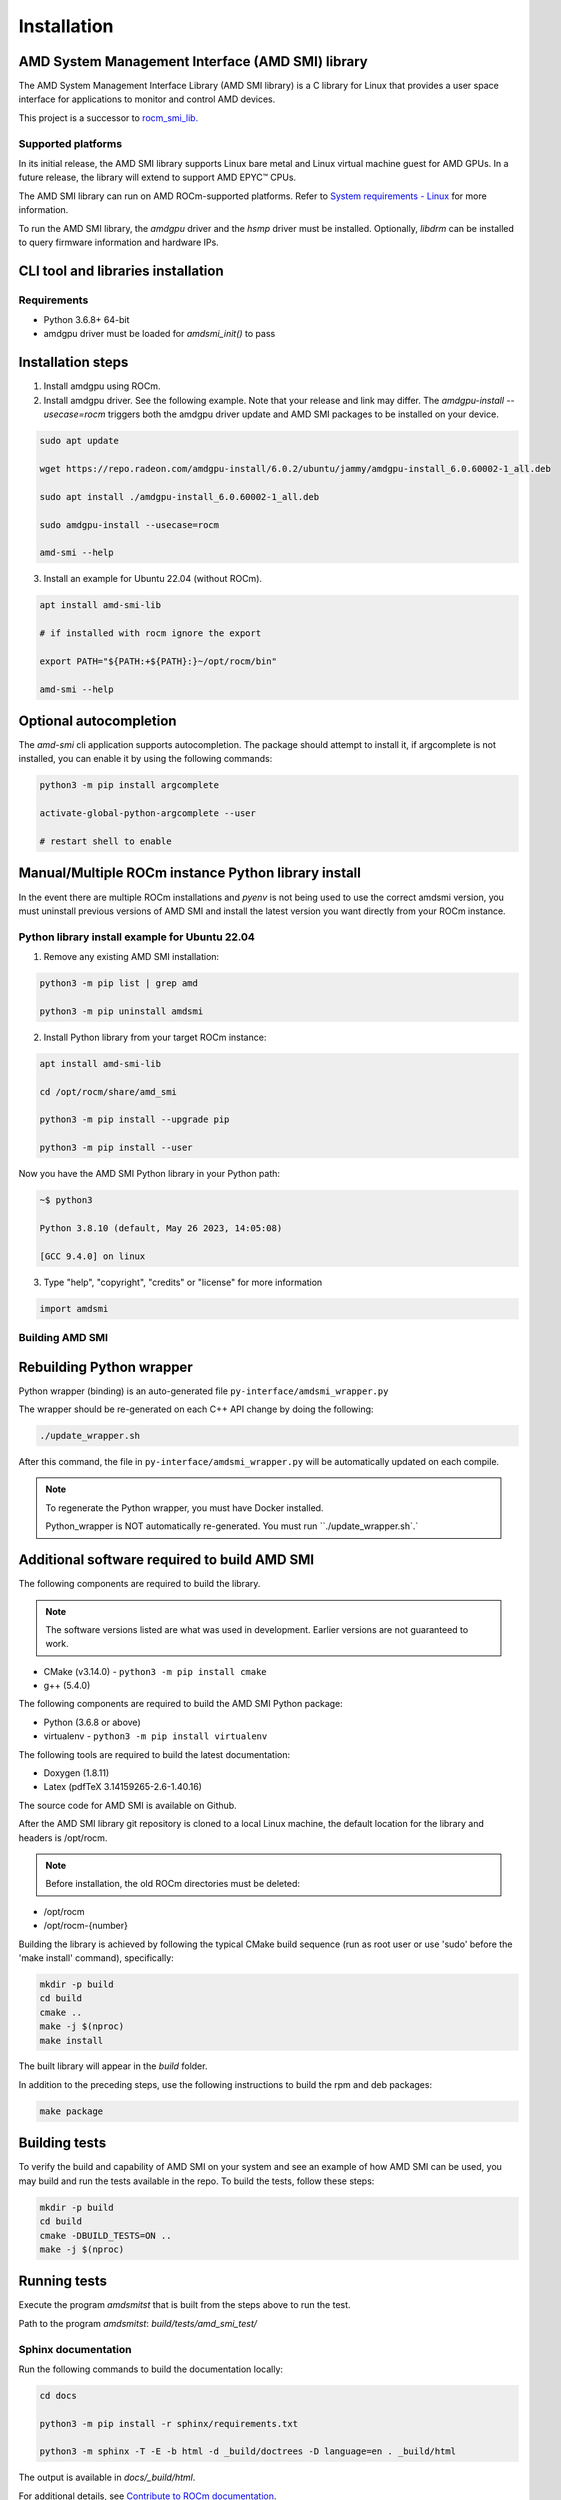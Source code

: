 .. meta::
  :description: Install AMD SMI
  :keywords: install, SMI, AMD, ROCm

********************************************************************
Installation
********************************************************************

AMD System Management Interface (AMD SMI) library
-------------------------------------------------

The AMD System Management Interface Library (AMD SMI library) is a C library for Linux that provides a user space interface for applications to monitor and control AMD devices.

.. Note::

This project is a successor to `rocm_smi_lib. <https://github.com/RadeonOpenCompute/rocm_smi_lib>`_ 

Supported platforms
=====================
In its initial release, the AMD SMI library supports Linux bare metal and Linux virtual machine guest for AMD GPUs. In a future release, the library will extend to support AMD EPYC™ CPUs.

The AMD SMI library can run on AMD ROCm-supported platforms. Refer to `System requirements - Linux <https://rocm.docs.amd.com/projects/install-on-linux/en/latest/reference/system-requirements.html>`_ for more information.

To run the AMD SMI library, the `amdgpu` driver and the `hsmp` driver must be installed. Optionally, `libdrm` can be installed to query firmware information and hardware IPs.


CLI tool and libraries installation
------------------------------------

Requirements
=============

* Python 3.6.8+ 64-bit
* amdgpu driver must be loaded for `amdsmi_init()` to pass

Installation steps
-------------------

1. Install amdgpu using ROCm.

2. Install amdgpu driver. See the following example. Note that your release and link may differ. The `amdgpu-install --usecase=rocm` triggers both the amdgpu driver update and AMD SMI packages to be installed on your device.

.. code-block:: shell

              sudo apt update
      
              wget https://repo.radeon.com/amdgpu-install/6.0.2/ubuntu/jammy/amdgpu-install_6.0.60002-1_all.deb
      
              sudo apt install ./amdgpu-install_6.0.60002-1_all.deb
      
              sudo amdgpu-install --usecase=rocm
      
              amd-smi --help

3. Install an example for Ubuntu 22.04 (without ROCm).

.. code-block:: bash

  apt install amd-smi-lib

  # if installed with rocm ignore the export

  export PATH="${PATH:+${PATH}:}~/opt/rocm/bin"

  amd-smi --help


Optional autocompletion
------------------------

The `amd-smi` cli application supports autocompletion. The package should attempt to install it, if argcomplete is not installed, you can enable it by using the following commands:

.. code:: bash

  python3 -m pip install argcomplete

  activate-global-python-argcomplete --user

  # restart shell to enable


Manual/Multiple ROCm instance Python library install
------------------------------------------------------

In the event there are multiple ROCm installations and `pyenv` is not being used to use the correct amdsmi version, you must uninstall previous versions of AMD SMI and install the latest version you want directly from your ROCm instance.

Python library install example for Ubuntu 22.04
=================================================

1. Remove any existing AMD SMI installation:

.. code-block:: bash

    python3 -m pip list | grep amd
    
    python3 -m pip uninstall amdsmi


2. Install Python library from your target ROCm instance:

.. code:: bash

        apt install amd-smi-lib
            
        cd /opt/rocm/share/amd_smi
            
        python3 -m pip install --upgrade pip
            
        python3 -m pip install --user 

  
Now you have the AMD SMI Python library in your Python path:


.. code:: bash

    ~$ python3
  
    Python 3.8.10 (default, May 26 2023, 14:05:08)
  
    [GCC 9.4.0] on linux

3. Type "help", "copyright", "credits" or "license" for more information

.. code:: bash

    import amdsmi

Building AMD SMI
================

Rebuilding Python wrapper
-------------------------

Python wrapper (binding) is an auto-generated file ``py-interface/amdsmi_wrapper.py``

The wrapper should be re-generated on each C++ API change by doing the following:


.. code-block:: bash

   ./update_wrapper.sh

After this command, the file in ``py-interface/amdsmi_wrapper.py`` will be automatically updated on each compile.

.. note::

   To regenerate the Python wrapper, you must have Docker installed.

   Python_wrapper is NOT automatically re-generated. You must run ``./update_wrapper.sh`.`


Additional software required to build AMD SMI
---------------------------------------------

The following components are required to build the library.

.. note::

   The software versions listed are what was used in development. Earlier versions are not guaranteed to work.

* CMake (v3.14.0) - ``python3 -m pip install cmake``

* g++ (5.4.0)

The following components are required to build the AMD SMI Python package:

* Python (3.6.8 or above)

* virtualenv - ``python3 -m pip install virtualenv``

The following tools are required to build the latest documentation:

* Doxygen (1.8.11)
* Latex (pdfTeX 3.14159265-2.6-1.40.16)

The source code for AMD SMI is available on Github.

After the AMD SMI library git repository is cloned to a local Linux machine, the default location for the library and headers is /opt/rocm. 

.. Note:: Before installation, the old ROCm directories must be deleted:

* /opt/rocm
* /opt/rocm-{number}

Building the library is achieved by following the typical CMake build sequence (run as root user or use 'sudo' before the 'make install' command), specifically:

.. code-block:: bash

      mkdir -p build
      cd build
      cmake ..
      make -j $(nproc)
      make install


The built library will appear in the `build` folder.

In addition to the preceding steps, use the following instructions to build the rpm and deb packages:

.. code-block:: bash

    make package

Building tests
-------------------

To verify the build and capability of AMD SMI on your system and see an example of how AMD SMI can be used, you may build and run the tests available in the repo. To build the tests, follow these steps:

.. code-block:: bash

      mkdir -p build
      cd build
      cmake -DBUILD_TESTS=ON ..
      make -j $(nproc)


Running tests
--------------

Execute the program `amdsmitst` that is built from the steps above to run the test. 

Path to the program `amdsmitst`: `build/tests/amd_smi_test/`

Sphinx documentation
=====================

Run the following commands to build the documentation locally:

.. code-block:: bash

  cd docs
  
  python3 -m pip install -r sphinx/requirements.txt
  
  python3 -m sphinx -T -E -b html -d _build/doctrees -D language=en . _build/html


The output is available in `docs/_build/html`.

For additional details, see `Contribute to ROCm documentation <https://rocm.docs.amd.com/en/latest/contribute/contributing.html>`_.

